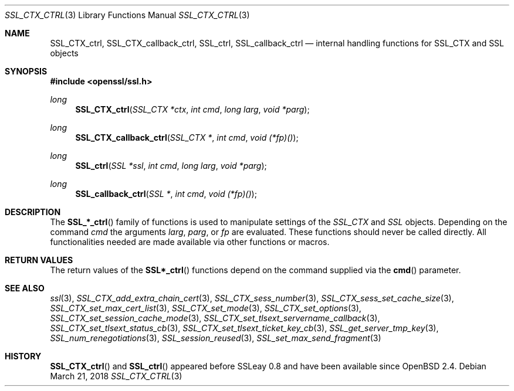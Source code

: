 .\"	$OpenBSD: SSL_CTX_ctrl.3,v 1.5 2018/03/21 05:07:04 schwarze Exp $
.\"	OpenSSL b97fdb57 Nov 11 09:33:09 2016 +0100
.\"
.\" This file was written by Lutz Jaenicke <jaenicke@openssl.org>.
.\" Copyright (c) 2001 The OpenSSL Project.  All rights reserved.
.\"
.\" Redistribution and use in source and binary forms, with or without
.\" modification, are permitted provided that the following conditions
.\" are met:
.\"
.\" 1. Redistributions of source code must retain the above copyright
.\"    notice, this list of conditions and the following disclaimer.
.\"
.\" 2. Redistributions in binary form must reproduce the above copyright
.\"    notice, this list of conditions and the following disclaimer in
.\"    the documentation and/or other materials provided with the
.\"    distribution.
.\"
.\" 3. All advertising materials mentioning features or use of this
.\"    software must display the following acknowledgment:
.\"    "This product includes software developed by the OpenSSL Project
.\"    for use in the OpenSSL Toolkit. (http://www.openssl.org/)"
.\"
.\" 4. The names "OpenSSL Toolkit" and "OpenSSL Project" must not be used to
.\"    endorse or promote products derived from this software without
.\"    prior written permission. For written permission, please contact
.\"    openssl-core@openssl.org.
.\"
.\" 5. Products derived from this software may not be called "OpenSSL"
.\"    nor may "OpenSSL" appear in their names without prior written
.\"    permission of the OpenSSL Project.
.\"
.\" 6. Redistributions of any form whatsoever must retain the following
.\"    acknowledgment:
.\"    "This product includes software developed by the OpenSSL Project
.\"    for use in the OpenSSL Toolkit (http://www.openssl.org/)"
.\"
.\" THIS SOFTWARE IS PROVIDED BY THE OpenSSL PROJECT ``AS IS'' AND ANY
.\" EXPRESSED OR IMPLIED WARRANTIES, INCLUDING, BUT NOT LIMITED TO, THE
.\" IMPLIED WARRANTIES OF MERCHANTABILITY AND FITNESS FOR A PARTICULAR
.\" PURPOSE ARE DISCLAIMED.  IN NO EVENT SHALL THE OpenSSL PROJECT OR
.\" ITS CONTRIBUTORS BE LIABLE FOR ANY DIRECT, INDIRECT, INCIDENTAL,
.\" SPECIAL, EXEMPLARY, OR CONSEQUENTIAL DAMAGES (INCLUDING, BUT
.\" NOT LIMITED TO, PROCUREMENT OF SUBSTITUTE GOODS OR SERVICES;
.\" LOSS OF USE, DATA, OR PROFITS; OR BUSINESS INTERRUPTION)
.\" HOWEVER CAUSED AND ON ANY THEORY OF LIABILITY, WHETHER IN CONTRACT,
.\" STRICT LIABILITY, OR TORT (INCLUDING NEGLIGENCE OR OTHERWISE)
.\" ARISING IN ANY WAY OUT OF THE USE OF THIS SOFTWARE, EVEN IF ADVISED
.\" OF THE POSSIBILITY OF SUCH DAMAGE.
.\"
.Dd $Mdocdate: March 21 2018 $
.Dt SSL_CTX_CTRL 3
.Os
.Sh NAME
.Nm SSL_CTX_ctrl ,
.Nm SSL_CTX_callback_ctrl ,
.Nm SSL_ctrl ,
.Nm SSL_callback_ctrl
.Nd internal handling functions for SSL_CTX and SSL objects
.Sh SYNOPSIS
.In openssl/ssl.h
.Ft long
.Fn SSL_CTX_ctrl "SSL_CTX *ctx" "int cmd" "long larg" "void *parg"
.Ft long
.Fn SSL_CTX_callback_ctrl "SSL_CTX *" "int cmd" "void (*fp)()"
.Ft long
.Fn SSL_ctrl "SSL *ssl" "int cmd" "long larg" "void *parg"
.Ft long
.Fn SSL_callback_ctrl "SSL *" "int cmd" "void (*fp)()"
.Sh DESCRIPTION
The
.Fn SSL_*_ctrl
family of functions is used to manipulate settings of
the
.Vt SSL_CTX
and
.Vt SSL
objects.
Depending on the command
.Fa cmd
the arguments
.Fa larg ,
.Fa parg ,
or
.Fa fp
are evaluated.
These functions should never be called directly.
All functionalities needed are made available via other functions or macros.
.Sh RETURN VALUES
The return values of the
.Fn SSL*_ctrl
functions depend on the command supplied via the
.Fn cmd
parameter.
.Sh SEE ALSO
.Xr ssl 3 ,
.Xr SSL_CTX_add_extra_chain_cert 3 ,
.Xr SSL_CTX_sess_number 3 ,
.Xr SSL_CTX_sess_set_cache_size 3 ,
.Xr SSL_CTX_set_max_cert_list 3 ,
.Xr SSL_CTX_set_mode 3 ,
.Xr SSL_CTX_set_options 3 ,
.Xr SSL_CTX_set_session_cache_mode 3 ,
.Xr SSL_CTX_set_tlsext_servername_callback 3 ,
.Xr SSL_CTX_set_tlsext_status_cb 3 ,
.Xr SSL_CTX_set_tlsext_ticket_key_cb 3 ,
.Xr SSL_get_server_tmp_key 3 ,
.Xr SSL_num_renegotiations 3 ,
.Xr SSL_session_reused 3 ,
.Xr SSL_set_max_send_fragment 3
.Sh HISTORY
.Fn SSL_CTX_ctrl
and
.Fn SSL_ctrl
appeared before SSLeay 0.8 and have been available since
.Ox 2.4 .
